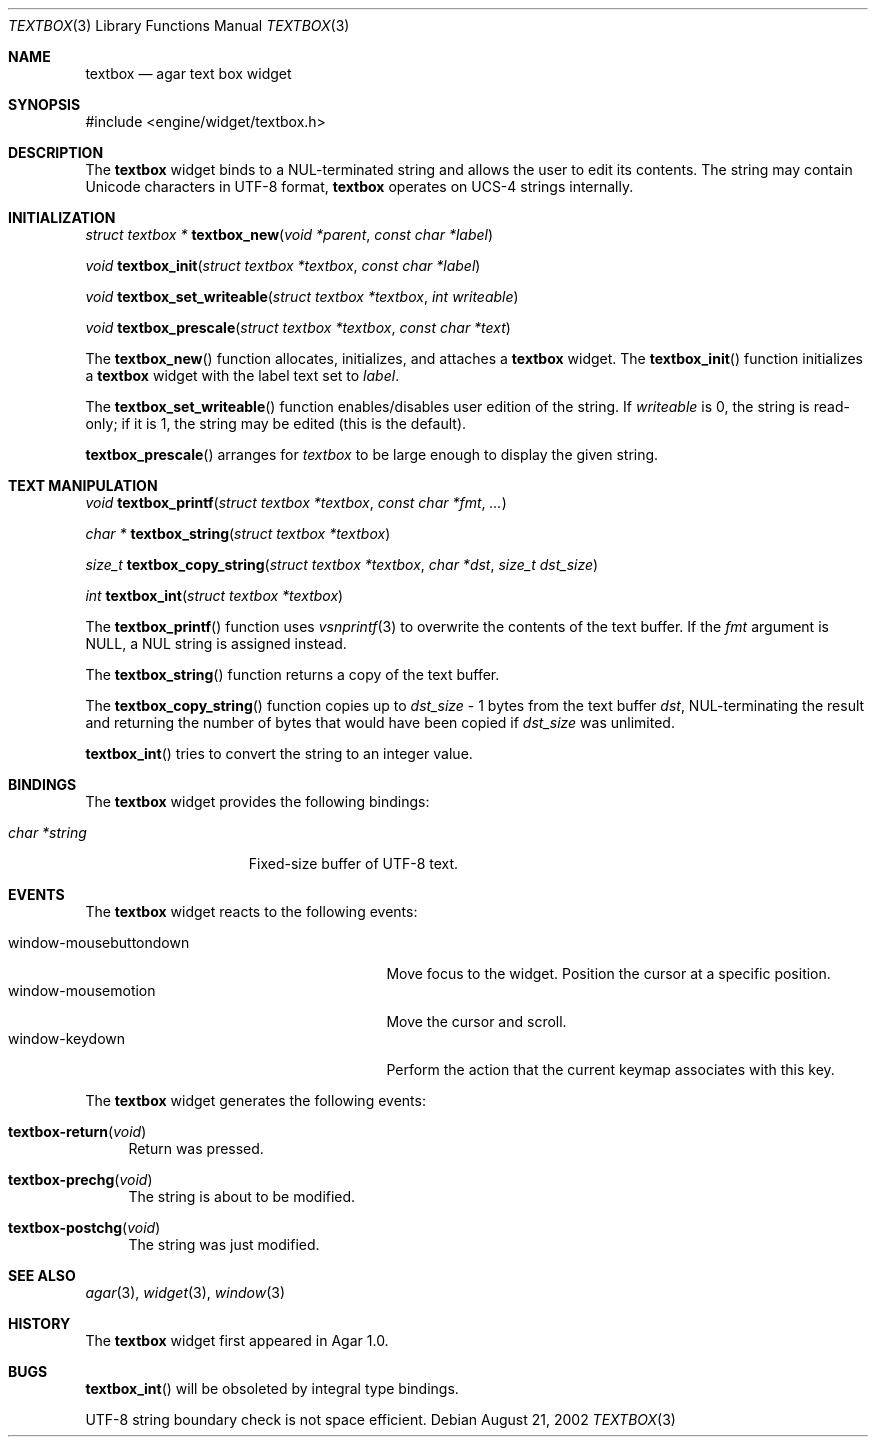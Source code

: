 .\"	$Csoft: textbox.3,v 1.22 2003/10/11 03:32:45 vedge Exp $
.\"
.\" Copyright (c) 2002, 2003 CubeSoft Communications, Inc.
.\" <http://www.csoft.org>
.\" All rights reserved.
.\"
.\" Redistribution and use in source and binary forms, with or without
.\" modification, are permitted provided that the following conditions
.\" are met:
.\" 1. Redistributions of source code must retain the above copyright
.\"    notice, this list of conditions and the following disclaimer.
.\" 2. Redistributions in binary form must reproduce the above copyright
.\"    notice, this list of conditions and the following disclaimer in the
.\"    documentation and/or other materials provided with the distribution.
.\" 
.\" THIS SOFTWARE IS PROVIDED BY THE AUTHOR ``AS IS'' AND ANY EXPRESS OR
.\" IMPLIED WARRANTIES, INCLUDING, BUT NOT LIMITED TO, THE IMPLIED
.\" WARRANTIES OF MERCHANTABILITY AND FITNESS FOR A PARTICULAR PURPOSE
.\" ARE DISCLAIMED. IN NO EVENT SHALL THE AUTHOR BE LIABLE FOR ANY DIRECT,
.\" INDIRECT, INCIDENTAL, SPECIAL, EXEMPLARY, OR CONSEQUENTIAL DAMAGES
.\" (INCLUDING BUT NOT LIMITED TO, PROCUREMENT OF SUBSTITUTE GOODS OR
.\" SERVICES; LOSS OF USE, DATA, OR PROFITS; OR BUSINESS INTERRUPTION)
.\" HOWEVER CAUSED AND ON ANY THEORY OF LIABILITY, WHETHER IN CONTRACT,
.\" STRICT LIABILITY, OR TORT (INCLUDING NEGLIGENCE OR OTHERWISE) ARISING
.\" IN ANY WAY OUT OF THE USE OF THIS SOFTWARE EVEN IF ADVISED OF THE
.\" POSSIBILITY OF SUCH DAMAGE.
.\"
.Dd August 21, 2002
.Dt TEXTBOX 3
.Os
.ds vT Agar API Reference
.ds oS Agar 1.0
.Sh NAME
.Nm textbox
.Nd agar text box widget
.Sh SYNOPSIS
.Bd -literal
#include <engine/widget/textbox.h>
.Ed
.Sh DESCRIPTION
The
.Nm
widget binds to a NUL-terminated string and allows the user to edit its
contents.
The string may contain Unicode characters in UTF-8 format,
.Nm
operates on UCS-4 strings internally.
.Sh INITIALIZATION
.nr nS 1
.Ft "struct textbox *"
.Fn textbox_new "void *parent" "const char *label"
.Pp
.Ft void
.Fn textbox_init "struct textbox *textbox" "const char *label"
.Pp
.Ft void
.Fn textbox_set_writeable "struct textbox *textbox" "int writeable"
.Pp
.Ft void
.Fn textbox_prescale "struct textbox *textbox" "const char *text"
.nr nS 0
.Pp
The
.Fn textbox_new
function allocates, initializes, and attaches a
.Nm
widget.
The
.Fn textbox_init
function initializes a
.Nm
widget with the label text set to
.Fa label .
.Pp
The
.Fn textbox_set_writeable
function enables/disables user edition of the string.
If
.Fa writeable
is 0, the string is read-only; if it is 1, the string may be edited (this is the
default).
.Pp
.Fn textbox_prescale
arranges for
.Fa textbox
to be large enough to display the given string.
.Sh TEXT MANIPULATION
.nr nS 1
.Ft void
.Fn textbox_printf "struct textbox *textbox" "const char *fmt" "..."
.Pp
.Ft "char *"
.Fn textbox_string "struct textbox *textbox"
.Pp
.Ft "size_t"
.Fn textbox_copy_string "struct textbox *textbox" "char *dst" "size_t dst_size"
.Pp
.Ft int
.Fn textbox_int "struct textbox *textbox"
.nr nS 0
.Pp
The
.Fn textbox_printf
function uses
.Xr vsnprintf 3
to overwrite the contents of the text buffer.
If the
.Fa fmt
argument is NULL, a NUL string is assigned instead.
.Pp
The
.Fn textbox_string
function returns a copy of the text buffer.
.Pp
The
.Fn textbox_copy_string
function copies up to
.Fa dst_size
- 1 bytes from the text buffer
.Fa dst ,
NUL-terminating the result and returning the number of bytes that would
have been copied if
.Fa dst_size
was unlimited.
.Pp
.Fn textbox_int
tries to convert the string to an integer value.
.Sh BINDINGS
The
.Nm
widget provides the following bindings:
.Pp
.Bl -tag -compact -width "char *string "
.It Va char *string
Fixed-size buffer of UTF-8 text.
.El
.Sh EVENTS
The
.Nm
widget reacts to the following events:
.Pp
.Bl -tag -compact -width 25n
.It window-mousebuttondown
Move focus to the widget.
Position the cursor at a specific position.
.It window-mousemotion
Move the cursor and scroll.
.It window-keydown
Perform the action that the current keymap associates with this key.
.El
.Pp
The
.Nm
widget generates the following events:
.Pp
.Bl -tag -width 2n
.It Fn textbox-return "void"
Return was pressed.
.It Fn textbox-prechg "void"
The string is about to be modified.
.It Fn textbox-postchg "void"
The string was just modified.
.El
.Sh SEE ALSO
.Xr agar 3 ,
.Xr widget 3 ,
.Xr window 3
.Sh HISTORY
The
.Nm
widget first appeared in Agar 1.0.
.Sh BUGS
.Fn textbox_int
will be obsoleted by integral type bindings.
.Pp
UTF-8 string boundary check is not space efficient.
